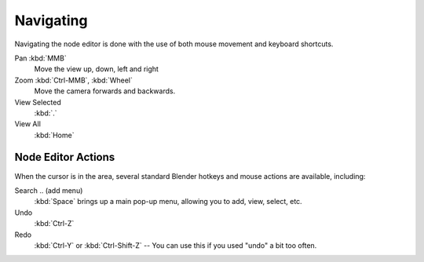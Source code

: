 
**********
Navigating
**********

Navigating the node editor is done with the use of both mouse movement and keyboard shortcuts.

Pan :kbd:`MMB`
   Move the view up, down, left and right
Zoom :kbd:`Ctrl-MMB`, :kbd:`Wheel`
   Move the camera forwards and backwards.
View Selected
   :kbd:`.`
View All
   :kbd:`Home`


Node Editor Actions
===================

When the cursor is in the area, several standard Blender hotkeys and mouse actions are available, including:

Search .. (add menu)
   :kbd:`Space` brings up a main pop-up menu, allowing you to add, view, select, etc.
Undo
   :kbd:`Ctrl-Z`
Redo
   :kbd:`Ctrl-Y` or :kbd:`Ctrl-Shift-Z` -- You can use this if you used "undo" a bit too often.

